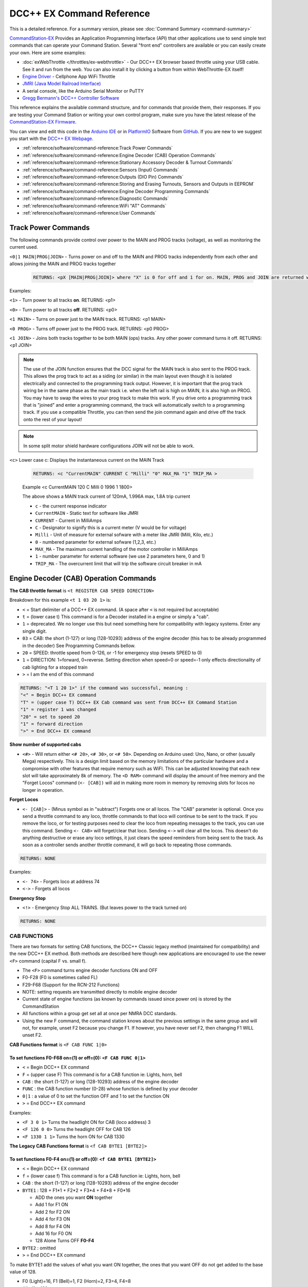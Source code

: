 ****************************
DCC++ EX Command Reference
****************************

This is a detailed reference. For a summary version, please see :doc:`Command Summary <command-summary>`

`CommandStation-EX <https://github.com/DCC-EX/CommandStation-EX>`_ Provides an Application Programming Interface (API) that other applications use to send simple text commands that can operate your Command Station. Several "front end" controllers are available or you can easily create your own. Here are some examples:

* :doc:`exWebThrottle </throttles/ex-webthrottle>` - Our DCC++ EX browser based throttle using your USB cable. See it and run from the web. You can also install it by clicking a button from within WebThrottle-EX itself!

* `Engine Driver <https://enginedriver.mstevetodd.com/>`_ - Cellphone App WiFi Throttle  

* `JMRI (Java Model Railroad Interface) <http://www.jmri.org/>`_

* A serial console, like the Arduino Serial Monitor or PuTTY

* `Gregg Bermann's DCC++ Controller Software <https://github.com/DccPlusPlus/Controller>`_

This reference explains the available command structure, and for commands that provide them, their responses. If you are testing your Command Station or writing your own control program, make sure you have the latest release of the `CommandStation-EX Firmware <https://github.com/DCC-EX/CommandStation-EX>`_.

You can view and edit this code in the `Arduino IDE <https://www.arduino.cc/en/Main/Software>`_ or in `PlatformIO <https://github.com/DCC-EX/CommandStation-EX/blob/master/CONTRIBUTING.md>`_ Software from `GitHub <https://github.com/DCC-EX>`_. If you are new to we suggest you start with the `DCC++ EX Webpage <https://dcc-ex.com>`_.  


* :ref:`reference/software/command-reference:Track Power Commands`
* :ref:`reference/software/command-reference:Engine Decoder (CAB) Operation Commands`
* :ref:`reference/software/command-reference:Stationary Accessory Decoder & Turnout Commands`
* :ref:`reference/software/command-reference:Sensors (Input) Commands`
* :ref:`reference/software/command-reference:Outputs (DIO Pin) Commands`
* :ref:`reference/software/command-reference:Storing and Erasing Turnouts, Sensors and Outputs in EEPROM`
* :ref:`reference/software/command-reference:Engine Decoder Programming Commands`
* :ref:`reference/software/command-reference:Diagnostic Commands`
* :ref:`reference/software/command-reference:WiFi "AT" Commands`
* :ref:`reference/software/command-reference:User Commands`

Track Power Commands
=============================

The following commands provide control over power to the MAIN and PROG tracks (voltage), as well as monitoring the current used.

``<0|1 MAIN|PROG|JOIN>`` - Turns power on and off to the MAIN and PROG tracks independently from each other and allows joining the MAIN and PROG tracks together

  .. code-block:: none

      RETURNS: <pX [MAIN|PROG|JOIN]> where "X" is 0 for off and 1 for on. MAIN, PROG and JOIN are returned when you invoke commands on just one track.

Examples:

``<1>`` - Turn power to all tracks **on**. RETURNS: <p1>

``<0>`` - Turn power to all tracks **off**. RETURNS: <p0>

``<1 MAIN>`` - Turns on power just to the MAIN track. RETURNS: <p1 MAIN>

``<0 PROG>`` - Turns off power just to the PROG track. RETURNS: <p0 PROG>

``<1 JOIN>`` - Joins both tracks together to be both MAIN (ops) tracks. Any other power command turns it off. RETURNS: <p1 JOIN>


.. note:: The use of the JOIN function ensures that the DCC signal for the MAIN track is also sent to the PROG track. This allows the prog track to act as a siding (or similar) in the main layout even though it is isolated electrically and connected to the programming track output. However, it is important that the prog track wiring be in the same phase as the main track i.e. when the left rail is high on MAIN, it is also high on PROG. You may have to swap the wires to your prog track to make this work. If you drive onto a programming track that is "joined" and enter a programming command, the track will automatically switch to a programming track. If you use a compatible Throttle, you can then send the join command again and drive off the track onto the rest of your layout!

.. note:: In some split motor shield hardware configurations JOIN will not be able to work.

``<c>`` Lower case c: Displays the instantaneous current on the MAIN Track

  .. code-block:: none

      RETURNS: <c "CurrentMAIN" CURRENT C "Milli" "0" MAX_MA "1" TRIP_MA >
      

  Example <c CurrentMAIN 120 C Milli 0 1996 1 1800>

  The above shows a MAIN track current of 120mA, 1.996A max, 1.8A trip current

  * ``c`` - the current response indicator
  * ``CurrentMAIN`` - Static text for software like JMRI
  *  ``CURRENT`` - Current in MilliAmps
  *  ``C`` - Designator to signify this is a current meter (V would be for voltage)
  *  ``Milli`` - Unit of measure for external sofware with a meter like JMRI (Milli, Kilo, etc.)
  *  ``0`` - numbered parameter for external sofware (1,2,3, etc.)
  *  ``MAX_MA`` - The maximum current handling of the motor controller in MilliAmps
  *  ``1`` - number parameter for external software (we use 2 parameters here, 0 and 1)
  *  ``TRIP_MA`` - The overcurrent limit that will trip the software circuit breaker in mA
    

Engine Decoder (CAB) Operation Commands
========================================


**The CAB throttle format**  is ``<t REGISTER CAB SPEED DIRECTION>``  

Breakdown for this example ``<t 1 03 20 1>`` is:

* ``<`` = Start delimiter of a DCC++ EX command. (A space after ``<`` is not required but acceptable)
* ``t`` = (lower case t) This command is for a Decoder installed in a engine or simply a "cab".
* ``1`` = deprecated. We no longer use this but need something here for compatibility with legacy systems. Enter any single digit.
* ``03`` = CAB: the short (1-127) or long (128-10293) address of the engine decoder  (this has to be already programmed in the decoder) See Programming Commands bellow.
* ``20`` = SPEED: throttle speed from 0-126, or -1 for emergency stop (resets SPEED to 0)
* ``1`` = DIRECTION: 1=forward, 0=reverse. Setting direction when speed=0 or speed=-1 only effects directionality of cab lighting for a stopped train
* ``>`` = I am the end of this command

.. code-block:: none

   RETURNS: "<T 1 20 1>" if the command was successful, meaning :
   "<" = Begin DCC++ EX command
   "T" = (upper case T) DCC++ EX Cab command was sent from DCC++ EX Command Station
   "1" = register 1 was changed
   "20" = set to speed 20
   "1" = forward direction
   ">" = End DCC++ EX command

**Show number of supported cabs**

* ``<#>`` - Will return either ``<# 20>``, ``<# 30>``, or ``<# 50>``. Depending on Arduino used: Uno, Nano, or other (usually Mega) respectively. This is a design limit based on the memory limitations of the particular hardware and a compromise with other features that require memory such as WiFI. This can be adjusted knowing that each new slot will take approximately 8k of memory. The ``<D RAM>`` command will display the amount of free memory and the "Forget Locos" command (``<- [CAB])`` will aid in making more room in memory by removing slots for locos no longer in operation.

**Forget Locos**

* ``<- [CAB]>`` - (Minus symbol as in "subtract") Forgets one or all locos. The "CAB" parameter is optional. Once you send a throttle command to any loco, throttle commands to that loco will continue to be sent to the track. If you remove the loco, or for testing purposes need to clear the loco from repeating messages to the track, you can use this command. Sending ``<- CAB>`` will forget/clear that loco. Sending ``<->`` will clear all the locos. This doesn't do anything destructive or erase any loco settings, it just clears the speed reminders from being sent to the track. As soon as a controller sends another throttle command, it will go back to repeating those commands.

.. code-block:: none

   RETURNS: NONE

Examples:

* ``<- 74>`` - Forgets loco at address 74
* ``<->`` - Forgets all locos

**Emergency Stop**

* ``<!>`` - Emergency Stop ALL TRAINS.  (But leaves power to the track turned on)

.. code-block:: none

       RETURNS: NONE

CAB FUNCTIONS
--------------

There are two formats for setting CAB functions, the DCC++ Classic legacy method (maintained for compatibility) and the new DCC++ EX method. Both methods are described here though new applications are encouraged to use the newer ``<F>`` command (capital F vs. small f).


* The ``<F>`` command turns engine decoder functions ON and OFF
* F0-F28 (F0 is sometimes called FL)
* F29-F68 (Support for the RCN-212 Functions)
* NOTE: setting requests are transmitted directly to mobile engine decoder   
* Current state of engine functions (as known by commands issued since power on) is stored by the CommandStation  
* All functions within a group get set all at once per NMRA DCC standards.
* Using the new F command, the command station knows about the previous
  settings in the same group and will not, for example, unset F2 because you change F1. If however, you have never set F2, then changing F1 WILL unset F2.     

**CAB Functions format** is ``<F CAB FUNC 1|0>``

To set functions **F0-F68** on=(1) or off=(0): ``<F CAB FUNC 0|1>``
^^^^^^^^^^^^^^^^^^^^^^^^^^^^^^^^^^^^^^^^^^^^^^^^^^^^^^^^^^^^^^^^^^^^


* ``<`` = Begin DCC++ EX command
* ``F`` = (upper case F) This command is for a CAB function ie: Lights, horn, bell  
* ``CAB``  : the short (1-127) or long (128-10293) address of the engine decoder
* ``FUNC`` : the CAB function number (0-28) whose function is defined by your decoder
* ``0|1`` : a value of 0 to set the function OFF and 1 to set the function ON
* ``>`` = End DCC++ EX command

Examples:

*  ``<F 3 0 1>`` Turns the headlight ON for CAB (loco address) 3
*  ``<F 126 0 0>`` Turns the headlight OFF for CAB 126
*  ``<F 1330 1 1>`` Turns the horn ON for CAB 1330

**The Legacy CAB Functions format** is ``<f CAB BYTE1 [BYTE2]>``

To set functions **F0-F4** on=(1) or off=(0): ``<f CAB BYTE1 [BYTE2]>``
^^^^^^^^^^^^^^^^^^^^^^^^^^^^^^^^^^^^^^^^^^^^^^^^^^^^^^^^^^^^^^^^^^^^^^^^


* ``<`` = Begin DCC++ EX command
* ``f`` = (lower case f) This command is for a CAB function ie: Lights, horn, bell  
* ``CAB`` :  the short (1-127) or long (128-10293) address of the engine decoder
* ``BYTE1`` :  128 + F1*1 + F2*2 + F3*4 + F4*8 + F0*16

  * ADD the ones you want **ON** together
  * Add 1 for F1 ON
  * Add 2 for F2 ON
  * Add 4 for F3 ON
  * Add 8 for F4 ON
  * Add 16 for F0 ON
  * 128 Alone Turns OFF **F0-F4**

* ``BYTE2`` :  omitted
* ``>`` = End DCC++ EX command

To make BYTE1 add the values of what you want ON together, the ones that you want OFF do not get added to the base value of 128.

* F0 (Light)=16, F1 (Bell)=1, F2 (Horn)=2, F3=4, F4=8
* All off = 128
* Light on 128 + 16 = 144
* Light and bell on 128 + 16 + 1 = 145
* Light and horn on 128 + 16 + 2 = 146
* Just horn 128 + 2 = 130
* If light is on (144), Then you turn on bell with light (145), Bell back off but light on (144)  


Breakdown for this example ``<f 3265 144>``

* ``<`` = Begin DCC++ EX command
* ``f`` = (lower case f) This command is for a CAB,s function ie: Lights, horn, bell
* ``3265`` = CAB: the short (1-127) or long (128-10293) address of the engine decoder
* ``144`` = Turn on headlight
* ``>`` = End DCC++ EX command  

To set functions **F5-F8** on=(1) or off=(0): **<f CAB BYTE1 [BYTE2]>**
^^^^^^^^^^^^^^^^^^^^^^^^^^^^^^^^^^^^^^^^^^^^^^^^^^^^^^^^^^^^^^^^^^^^^^^^^


* ``<`` = Begin DCC++ EX command
* ``f`` = (lower case f) This command is for a CAB,s function.
* ``BYTE1`` :  176 + F5*1 + F6*2 + F7*4 + F8*8

  * ADD 176 + the ones you want **ON** together
  * Add 1 for F5 ON
  * Add 2 for F6 ON
  * Add 4 for F7 ON
  * Add 8 for F8 ON
  * 176 Alone Turns OFF **F5-F8**

* ``BYTE2`` :  omitted
* ``>`` = End DCC++ EX command  

To set functions **F9-F12** on=(1) or off=(0): **<f CAB BYTE1 [BYTE2]>**
^^^^^^^^^^^^^^^^^^^^^^^^^^^^^^^^^^^^^^^^^^^^^^^^^^^^^^^^^^^^^^^^^^^^^^^^^^


* ``<`` = Begin DCC++ EX command
* ``f`` = (lower case f) This command is for a CAB,s function.
* ``BYTE1:``  160 + F9*1 +F10*2 + F11*4 + F12*8

  * ADD 160 + the ones you want **ON** together
  * Add 1 for F9 ON
  * Add 2 for F10 ON
  * Add 4 for F11 ON
  * Add 8 for F12 ON
  * 160 Alone Turns OFF **F9-F12**

* ``BYTE2:``  omitted
* ``>`` = End DCC++ EX command  

To set functions **F13-F20** on=(1) or off=(0): **<f CAB BYTE1 [BYTE2]>**
^^^^^^^^^^^^^^^^^^^^^^^^^^^^^^^^^^^^^^^^^^^^^^^^^^^^^^^^^^^^^^^^^^^^^^^^^^^^


* ``<`` = Begin DCC++ EX command
* ``f`` = (lower case f) This command is for a CAB,s function.
* ``BYTE1:`` 222 
* ``BYTE2:`` F13*1 + F14*2 + F15*4 + F16*8 + F17*16 + F18*32 + F19*64 + F20*128

  * ADD the ones you want **ON** together
  * Add 1 for F13 ON
  * Add 2 for F14 ON
  * Add 4 for F15 ON
  * Add 8 for F16 ON
  * Add 16 for F17 ON
  * Add 32 for F18 ON
  * Add 64 for F19 ON
  * Add 128 for F20 ON
  * 0 Alone Turns OFF **F13-F20**

* ``>`` = End DCC++ EX command  

To set functions **F21-F28** on=(1) or off=(0): **<f CAB BYTE1 [BYTE2]>**
^^^^^^^^^^^^^^^^^^^^^^^^^^^^^^^^^^^^^^^^^^^^^^^^^^^^^^^^^^^^^^^^^^^^^^^^^^^


* ``<`` = Begin DCC++ EX command
* ``f`` = (lower case f) This command is for a CAB function.
* ``BYTE1:`` 223
* ``BYTE2:`` F21*1 + F22*2 + F23*4 + F24*8 + F25*16 + F26*32 + F27*64 + F28*128

  * ADD the ones you want **ON** together
  * Add 1 for F21 ON
  * Add 2 for F22 ON
  * Add 4 for F23 ON
  * Add 8 for F24 ON
  * Add 16 for F25 ON
  * Add 32 for F26 ON
  * Add 64 for F27 ON
  * Add 128 for F28 ON
  * 0 Alone Turns OFF **F21-F28**

* ``>`` = End DCC++ EX command  

RETURNS: NONE
^^^^^^^^^^^^^^^


* CAB Functions do not have a Return
* CAB Functions do not get stored in the DCC++ EX CommandStation
* Each group does not effect the other groups. To turn on F0 and F22 you would need to send two separate commands to the DCC++ EX CommandStation. One for F0 on and another for F22 on. 

Stationary Accessory Decoder & Turnout Commands
-------------------------------------------------

DCC++ EX COMMAND STATION can keep track of the direction of any turnout that is controlled by a DCC stationary accessory decoder once its Defined (Set Up).  

All decoders that are not in an engine are accessory decoders including turnouts.

Any DCC Accessory Decoder based turnouts, as well as any other DCC accessories connected in this fashion, can always be operated using the DCC COMMAND STATION Accessory command:

Accessory Decoder Commands
^^^^^^^^^^^^^^^^^^^^^^^^^^^^

There are two interchangeable commands for controlling Accessory Decoders, the Address/Subaddress method (aka "Dual-Coil" method) and linear addressing method. 
You can either specify an address and its subaddress (Addresses 0-511 with Subaddresses from 0-3) or the straight linear address (Addresses from 1-2044).

In the mapping used by DCC++EX, linear addresses range from linear address 1, which is address 1 subaddress 0, up to linear address 2040 which is address 510 subaddress 3.
Decoder address 511 (linear addresses 2041-2044) is reserved for use as a broadcast address and should not be used for decoders.
Decoder address 0 does not have a corresponding linear address.  This seems strange, but it is the mapping used by many, but not all, commercial manufacturers.
If your decoder does not respond on the expected linear address, try adding and subtracting 4 to see if it works.  Or use the address/subaddress versions of the commands.

Here is a spreadsheet in .XLSX format to help you: :ref:`Decoder Address Decoder Table <reference/downloads/documents:Stationary Decoder Address Table (xlsx Spreadsheet)>`

NOTE: Both the following commands do the same thing. Pick the one that works for your needs.

Controlling an Accessory with ``<a LINEAR_ADDRESS ACTIVATE>``
""""""""""""""""""""""""""""""""""""""""""""""""""""""""""""""

* ``<`` = Begin DCC++ EX command
* ``a`` (lower case a) this command is for a Accessory Decoder
* ``LINEAR_ADDRESS:``  the linear address of the decoder controlling this turnout (1-2044)
* ``ACTIVATE:`` (0 or OFF) (for Deactivate, Straight, Closed) or (1 or ON) (for Activate, Turn, Thrown)
* ``>`` = End DCC++ EX command

Controlling an Accessory Decoder with ``<a ADDRESS SUBADDRESS ACTIVATE>``
""""""""""""""""""""""""""""""""""""""""""""""""""""""""""""""""""""""""""""""""""""

* ``<`` = Begin DCC++ EX command
* ``a`` (lower case a) this command is for a Accessory Decoder
* ``ADDRESS:``  the primary address of the decoder controlling this turnout (0-511)
* ``SUBADDRESS:`` the subaddress of the decoder controlling this turnout (0-3)
* ``ACTIVATE:`` (0) (Deactivate, Straight, Closed) or (1) (Activate, Turn, Thrown)
* ``>`` = End DCC++ EX command


.. Note:: This general command simply sends the appropriate DCC instruction packet to the main tracks to operate connected accessories. It does not store or retain any information regarding the current status of that accessory.

Defining (Setting up) a Turnout
^^^^^^^^^^^^^^^^^^^^^^^^^^^^^^^^^

The Turnout commands provide a more flexible and more functional way of operating turnouts.  It requires that the turnout be pre-defined through the ``<T ...>`` commands, described below.

Turnouts may be in either of two states:  Closed or Thrown.  The turnout commands below use the values ``1`` for ``Throw`` or ``Thrown`` and ``0`` for ``Close`` or ``Closed``.

* Command to define a DCC Accessory Turnout: ``<T ID ADDRESS SUBADDRESS>`` :

  * Creates a new turnout ``ID``, with specified ``ADDRESS`` and ``SUBADDRESS`` if turnout ``ID`` already exists, it is updated (overwritten) with the new specified ``ADDRESS`` and ``SUBADDRESS``
  * Example:  ``<T 23 5 0>``
  * Returns: ``<O>`` if successful and ``<X>`` if unsuccessful (e.g. out of memory)
  * From Version 3.2.0, this command is deprecated and has been replaced by ``<T ID DCC ADDRESS SUBADDRESS>``.

* Command to define a DCC Accessory Decoder turnout: ``<T ID DCC ADDRESS SUBADDRESS>`` :

  * Create a new turnout ``ID`` which operates the DCC Accessory Decoder configured for the ``ADDRESS`` and ``SUBADDRESS``. 
    ``ADDRESS`` ranges from 0 to 511 and ``SUBADDRESS`` ranges from 0 to 3. 
  * Example: ``<T 23 DCC 5 0>``
  * Returns: ``<O>`` if successful and ``<X>`` if unsuccessful (e.g. out of memory)
  * This command is available from Version 3.2.0
  
* Command to define a DCC Accessory Decoder turnout: ``<T ID DCC LINEARADDRESS>`` :

  * Create a new turnout ``ID`` which operates the DCC Accessory Decoder configured for the ``LINEARADDRESS``. 
    ``LINEARADDRESS`` ranges from 1 (address 1/subaddress 0) to 2044 (address 511/subaddress 3).
  * Example: ``<T 23 DCC 44>`` (corresponds to address 11 subaddress 3).
  * Returns: ``<O>`` if successful and ``<X>`` if unsuccessful (e.g. out of memory)
  * This command is available from Version 3.2.0
  
* Command to define a Servo-based turnout: ``<T ID SERVO PIN THROWNPOSITION CLOSEDPOSITION PROFILE>`` :

  * Create a new turnout ``ID`` using the servo output pin ``PIN``.  The positions for thrown and closed states are ``THROWNPOSITION`` and ``CLOSEDPOSITION`` 
    respectively.  For an SG90 servo, positions in the range of 102-490 will give up to 180 degrees motion, but the range of 205-410 (corresponding to
    1.0-2.0 millisecond pulses) is recommended for the SG90.  
    The transition between states is defined by ``PROFILE``, as 0 (immediate), 1 (fast=0.5 sec), 2 (medium=1 sec), 3 (slow=2 sec) or 4 (bounce, for semaphore signals).
  * Example: ``<T 24 SERVO 100 410 205 2>``  defines a servo turnout on the first PCA9685 pin, moving at medium speed between positions 205 and 410.
  * Returns: ``<O>`` if successful and ``<X>`` if unsuccessful (e.g. out of memory)
  * This command is available from Version 3.2.0.

* Command to define a VPIN-based turnout: ``<T ID VPIN PIN>`` :

  * Create a new turnout ``ID`` which operates the output defined by ``PIN``.  If ``PIN`` is in the range of Arduino digital output pins, then 
    throwing the turnout will cause the specified pin to be set to HIGH, and closing the turnout will set the pin to LOW.  If ``PIN`` is associated 
    with an external device, then the device will be operated accordingly.
  * Example: ``<T 25 VPIN 30>`` defines a turnout that operates Arduino digital output pin D30.  
  * Example: ``<T 26 VPIN 164>`` defines a turnout that operates the first pin on the first MCP23017 GPIO Extender (if present).
  * Returns: ``<O>`` if successful and ``<X>`` if unsuccessful (e.g. out of memory)
  * This command is available from Version 3.2.0.
  
* Command to Delete a turnout ``<T ID>`` :

  * Deletes the definition of a turnout with this ``ID``.
  * Example: ``<T 25>`` deletes the previously defined turnout number 25.
  * Returns: ``<O>`` if successful and ``<X>`` if unsuccessful (e.g. ID does not exist)

* Command to List all defined turnouts: ``<T>`` :

  * Lists all defined turnouts.
  * Before Version 3.2.0: Returns: ``<H ID ADDRESS SUBADDRESS THROWN>`` for each defined DCC Accessory Turnout or ``<X>`` if no turnouts have beed defined or saved.  
  * After Version 3.2.0: Returns the parameters that would be used to create the turnout, with the ``THROWN`` state (1=thrown, 0=closed) appended.

      .. code-block:: none

      RETURNS: One of the following for each defined turnout or <X> if no turnouts defined.
      <H ID DCC ADDRESS SUBADDRESS THROWN>     -- DCC Accessory Turnouts
      <H ID SERVO PIN THROWNPOSITION CLOSEDPOSITION PROFILE THROWN>  -- Servo Turnouts
      <H ID VPIN PIN THROWN>  -- VPIN Turnouts
      <H ID LCN THROWN>  -- LCN Turnouts
     
      The rest of the parameters are as defined for the turnout definition commands.

* ``ID`` : The numeric ID (0-32767) of the turnout to control.  

  * (NOTE: You pick the ID. IDs are shared between Turnouts, Sensors and Outputs)

* ``ADDRESS`` :  the primary address of a DCC accessory decoder controlling a turnout (0-511)
* ``SUBADDRESS`` : the subaddress of a DCC accessory decoder controlling a turnout (0-3)
* ``PIN`` : the pin number of the output to be controlled by the turnout object.  For Arduino output pins, this is the same as the digital pin number.  For 
  servo outputs and I/O extenders, it is the pin number defined for the HAL device (if present), for example 100-115 for servos attached to the first PCA9685 Servo Controller module,
  116-131 for the second PCA9685 module, 164-179 for pins on the first MCP23017 GPIO Extender module, and 180-195 for thesecond MCP23017 module.
* ``THROWN`` - "0" is closed.  "1" is thrown.
* ``THROWNPOSITION`` : the PWM value corresponding to the servo position for THROWN state, normally in the range 102 to 490.
* ``CLOSEDPOSITION`` : the PWM value corresponding to the servo position for CLOSED state, normally in the range 102 to 490.
* ``PROFILE`` : the profile for the transition between states.  0=Immediate, 1=Fast (0.5 sec), 2=Medium (1 sec), 3=Slow (2 sec), 3=Bounce (for semaphore signals).

Once all turnouts have been properly defined, Use the ``<E>`` command to store their definitions to EEPROM.
If you later make edits/additions/deletions to the turnout definitions, you must invoke the ``<E>`` command if you want those new definitions updated in the EEPROM.
You can also **ERASE everything; (turnouts, sensors, and outputs)** stored in the EEPROM by invoking the ``<e>`` (lower case e) command. **WARNING: (There is no Un-Delete)**  

   Example: You have a turnout on your main line going to warehouse industry. The turnout is controlled by an accessory decoder with a address of 123 and is wired to output 3. 
   You want it to have the ID of 10.
   You would send the following command to the DCC++ EX CommandStation:
   ``<T 10 DCC 123 3>``  

   * This Command means:  
   * ``<`` : Begin DCC++ EX command  
   * ``T`` : (Upper case T) Define a Turnout  
   * ``DCC`` : The turnout is DCC Accessory Decoder based
   * ``10`` : ID number I am setting to use this turnout  
   * ``123`` : The accessory decoders address  
   * ``3`` : The turnout is wired to output 3  
   * ``>`` : End DCC++ EX command
   * RETURNS: ``<O>``  Meaning Command Successful

 |    Next you would send the following command to the DCC++ EX CommandStation:
     ``<E>``

   * This Command means:  
   * ``<`` : Begin DCC++ EX command  
   * ``E`` : (Upper case E) Store (save) this definition to EEPROM  
   * ``>`` : End DCC++ EX command
   * RETURNS: ``<O>``  Meaning Command Successful  

If turnout definitions are stored in EEPROM, the turnout thrown/closed state is also written to EEPROM whenever the turnout is switched.  
Consequently, when the DCC++ EX CommandStation is restarted the turnout outputs may be set to their last known state (applicable for Servo and VPIN turnouts).
This is intended so that the servos don't perform a sweep on power-on whem their physical position does not match initial position in the CommandStation.


Controlling a Defined Turnout
^^^^^^^^^^^^^^^^^^^^^^^^^^^^^^^


* Sets turnout ID to either the "closed" (turned) or "thrown" (closed) position  
* The Turnout format is ``<T id throw>``  
* ``id`` : The numeric ID (0-32767) That you gave the turnout to control when you defined it. 
* ``throw`` : 0 or C (closed), or 1 or T (thrown)  
* 
  RETURNS: ``<H id throw>`` or ``<X>`` if turnout ID does not exist  

  ..

     Example Continued from above:
     To throw turnout 10 so an engine can go to the warehouse siding you would send the following command.
     ``<T 10 1>``  


     * This Command means:  
     * ``<`` : Begin DCC++ EX command  
     * ``T`` : (Upper case T) Throw a turnout.  
     * ``10`` : ID number of the defined turnout I want to control.  
     * ``1`` : Set turnout to Thrown (turned, on) position.  
     * 
       ``>`` : End DCC++ EX command
       DCC++ EX should return ``<H 10 1>``  Meaning Command was Successful

       NOTE: The ``<T>`` command by itself with no parameters will list all turnout definitions and their directions


Sensors (Input) Commands
=========================

DCC++ EX CommandStation supports Sensor inputs that can be connected to any Arduino Pin not in use by this program, as well as pins on external I/O extenders
and other devices. 
Physical sensors can be of any type (infrared, magnetic, mechanical...).  They may be configured to pull-up or not.  
When configured for pull-up, the input is connected (within the CS) to 
+5V via a resistor.  This sort of input is suited to sensors that have two wires (a switch or relay contacts, or a device with an 'open collector' or 'open drain' output.
Some sensors may be sensitive to the pull-up resistor and not operate as expected - in this case you can turn off the pull-up.

The sensor is considered INACTIVE when at +5V potential, and ACTIVE when the pin is pulled down to 0V.

To ensure proper voltage levels, some part of the Sensor circuitry MUST be tied back to the same ground as used by the Arduino.  

The Sensor code utilizes debouncing logic to eliminate contact 'bounce' generated by mechanical switches on transitions. This avoids the need to create smoothing circuitry for each sensor. 
You may need to change the parameters in Sensor.cpp through trial and error for your specific sensors,
but the default parameters protect against contact bounces for up to 20 milliseconds, which should be adequate for almost all mechanical switches and all electronic sensors.

To have this sketch monitor one or more Arduino pins for sensor triggers, first define/edit/delete sensor definitions using the following variation of the ``<S>`` command:  


* ``<S ID PIN PULLUP>`` : Creates a new sensor ID, with specified PIN and PULLUP if sensor ID already exists, it is updated with specified PIN and PULLUP (You choose the number).  

  * Returns: ``<O>`` if successful and ``<X>`` if unsuccessful (e.g. out of memory)

* ``<S ID>`` : Deletes definition of sensor ID  

  * Returns: ``<O>`` if successful and ``<X>`` if unsuccessful (e.g. ID does not exist)  

* ``<S>`` : Lists all defined sensors  

  * RETURNS: ``<Q ID PIN PULLUP>`` for each defined sensor or ``<X>`` if no sensors defined

``ID`` : The numeric ID (0-32767) of the sensor
(You pick the ID & they are shared between Turnouts, Sensors and Outputs)

``PIN`` : the pin number of the output to be controlled by the turnout object.  For Arduino output pins, this is the same as the digital pin number.  For 
servo outputs and I/O extenders, it is the pin number defined for the HAL device (if present), for example 100-115 for servos attached to the first PCA9685 Servo Controller module,
116-131 for the second PCA9685 module, 164-179 for pins on the first MCP23017 GPIO Extender module, and 180-195 for thesecond MCP23017 module.

``PULLUP`` : 1 = Use internal pull-up resistor for PIN (ACTIVE=LOW), 0 = don't use internal pull-up resistor for PIN (ACTIVE=HIGH).

Once all sensors have been properly defined, use the ``<E>`` (upper case E) command to store their definitions to EEPROM.
If you later make edits/additions/deletions to the sensor definitions, you must invoke the ``<E>`` (upper case E) command if you want those new definitions updated in the EEPROM.
You can also clear **everything (turnouts, sensors, and outputs)** stored in the EEPROM by invoking the ``<e>`` (lower case e) command.
**(There is NO UN-Delete)**  

All sensors defined as per above are repeatedly and sequentially checked within the main loop of this sketch. If a Sensor Pin is 
found to have transitioned from one state to another, one of the following serial messages are generated:  


* ``<Q ID>`` - for transition of Sensor ID from INACTIVE state to ACTIVE state (i.e. the sensor is triggered)  
* ``<q ID>`` - for transition of Sensor ID from ACTIVE state to INACTIVE state (i.e. the sensor is no longer triggered)  

Depending on whether the physical sensor is acting as an "event-trigger" or a "detection-sensor," you may decide to ignore the ``<q ID>`` return and only react to ``<Q ID>`` triggers.

* ``<Q>`` - List the status of all defined sensors
*   
      RETURNS: <Q ID> (active) or <q ID> (not active)

Example: The shos Sensor 1 and 1 are tripped or active while 3 and 4 are not.

         <Q 1><Q 2><q 3><q 4>
  

Outputs (DIO Pin) Commands
===========================

DCC++ EX CommandStation supports optional OUTPUT control of any unused Arduino Pins for custom purposes. Pins can be activated or de-activated. 
The default is to set ACTIVE pins HIGH and INACTIVE pins LOW. However, this default behavior can be inverted for any pin in which case ACTIVE=LOW and INACTIVE=HIGH.  

Definitions and state (ACTIVE/INACTIVE) for pins are retained in EEPROM and restored on power-up.
The default is to set each defined pin to active or inactive according to its restored state. 
However, the default behavior can be modified so that any pin can be forced to be either active or inactive upon power-up regardless of its previous state before power-down.  

To have DCC++ EX CommandStation utilize one or more Arduino pins as custom outputs, first define/edit/delete output definitions using the following variation of the ``<Z>`` command:  


* ``<Z ID PIN IFLAG>`` : Creates a new output ID, with specified PIN and IFLAG values.  

  * if output ID already exists, it is updated with specificed PIN and IFLAG.  
  * Note: output state will be immediately set to ACTIVE/INACTIVE and pin will be set to HIGH/LOW according to IFLAG value specifcied (see below).  
  * RETURNS: ``<O>`` if successful and ``<X>`` if unsuccessful (e.g. out of memory).  

* ``<Z ID>`` : Deletes definition of output ID  

  * RETURNS: ``<O>`` if successful and ``<X>`` if unsuccessful (e.g. ID does not exist)  

* ``<Z>`` : Lists all defined output pins

  * RETURNS: ``<Y ID PIN IFLAG STATE>`` for each defined output pin or ``<X>`` if no output pins defined.

``ID`` : The numeric ID (0-32767) of the output
(You pick the ID & they are shared between Turnouts, Sensors and Outputs)

``PIN`` : the pin number of the output to be controlled by the output object.  For Arduino output pins, this is the same as the digital pin number.  For 
servo outputs and I/O extenders, it is the pin number defined for the HAL device (if present), for example 100-115 for servos attached to the first PCA9685 Servo Controller module,
116-131 for the second PCA9685 module, 164-179 for pins on the first MCP23017 GPIO Extender module, and 180-195 for the second MCP23017 module.

``STATE`` : The state of the output (0=INACTIVE / 1=ACTIVE)

``IFLAG`` : Defines the operational behavior of the output based on bits 0, 1, and 2 as follows:  

.. code-block::

   IFLAG, bit 0: 0 = forward operation (ACTIVE=HIGH / INACTIVE=LOW)
                 1 = inverted operation (ACTIVE=LOW / INACTIVE=HIGH)

   IFLAG, bit 1: 0 = state of pin restored on power-up to either ACTIVE or INACTIVE 
                     depending on state before power-down. 
                 1 = state of pin set on power-up, or when first created,
                     to either ACTIVE of INACTIVE depending on IFLAG, bit 2

   IFLAG, bit 2: 0 = state of pin set to INACTIVE upon power-up or when first created
                 1 = state of pin set to ACTIVE upon power-up or when first created 

Once all outputs have been properly defined, use the ``<E>`` Upper Case "E" command to store their definitions to EEPROM.
If you later make edits/additions/deletions to the output definitions, you must invoke the ``<E>`` command if you want those new definitions updated in the EEPROM.
You can also **ERASE everything (turnouts, sensors, and outputs)** stored in the EEPROM by invoking the ``<e>`` (lower case e) command.
**(There is no Un-Delete)**  

To change the state of outputs that have been defined use:  


* ``<Z ID STATE>`` : Sets output ID to either ACTIVE or INACTIVE state  
* RETURNS: ``<Y ID STATE>`` , or ``<X>`` if output ID does not exist  

  * ``ID`` : The numeric ID (0-32767) of the defined output to control  
  * ``STATE`` : The state of the output (0=INACTIVE / 1=ACTIVE)  

When controlled as such, the Arduino updates and stores the direction of each output in EEPROM so that it is retained even without power. 
A list of the current states of each output in the form ``<Y ID STATE>`` is generated by DCC++ EX CommandStation whenever the ``<s>`` 
status command is invoked. This provides an efficient way of initializing the state of any outputs being monitored or controlled by a separate interface or GUI program. 

Storing and Erasing Turnouts, Sensors and Outputs in EEPROM
=============================================================

 ``<E>`` Upper case E : Command to **Store** definitions to EEPROM

  .. code-block:: none

      RETURNS: <e nTurnouts nSensors>

 ``<e>`` Lower Case e: Command to **Erase ALL (turnouts, sensors, and outputs)** definitions from EEPROM 

  .. code-block:: none

      RETURNS: <0> EEPROM Empty


  *NOTE:There is NO Un-Delete*

Engine Decoder Programming Commands
======================================

PROGRAMMING-MAIN TRACK
-----------------------

WRITE CV BYTE TO ENGINE DECODER ON MAIN TRACK
^^^^^^^^^^^^^^^^^^^^^^^^^^^^^^^^^^^^^^^^^^^^^^^

Writes, without any verification, a Configuration Variable BYTE to the decoder of an engine on the main operations track. 


* Write CV BYTE Format is: ``<w CAB CV VALUE>``  
* ``CAB`` : The short (1-127) or long (128-10293) address of the engine decoder  
* ``CV`` : The number of the Configuration Variable memory location in the decoder to write to (1-1024)  
* ``VALUE`` : The value to be written to the Configuration Variable memory location (0-255)  
* RETURNS: NONE

WRITE CV BIT TO ENGINE DECODER ON MAIN TRACK
^^^^^^^^^^^^^^^^^^^^^^^^^^^^^^^^^^^^^^^^^^^^^

Writes, without any verification, a single bit within a Configuration Variable BIT to the decoder of an engine on the main operations track. 


* Write CV BIT Format is: ``<b CAB CV BIT VALUE>``
* ``CAB`` :  the short (1-127) or long (128-10293) address of the engine decoder  
* ``CV`` : the number of the Configuration Variable memory location in the decoder to write to (1-1024)  
* ``BIT`` : the bit number of the Configurarion Variable register to write (0-7)  
* ``VALUE`` : the value of the bit to be written (0-1)  

  * RETURNS: NONE

PROGRAMMING-PROGRAMMING TRACK
-------------------------------

.. NOTE:: By design, for safety reasons, the NMRA specification prevents locos from responding to throttle or function commands while on the service track. A loco WILL NOT MOVE on the service track! Don't let the little "jumps" you may see when you are programming a CV confuse you. The loco pulses the motor to give a jump in current that we read as an "ACK" (acnowledgment), that causes some locos to stutter ahead slightly every time you read or write a CV.

READ LOCO ADDRESS ON PROGRAMMING TRACK
^^^^^^^^^^^^^^^^^^^^^^^^^^^^^^^^^^^^^^^

  ``<R>`` Upper Case R : Read Loco address (programming track only)

  .. code-block:: none

      RETURNS: <r ADDRESS> where it finds the address of our loco or <r -1> for a read failure.

Example: <r 3450> shows that Loco with ID 3450 is on the programming track.


WRITE LOCO ADDRESS TO ENGINE DECODER ON PROGRAMMING TRACK
^^^^^^^^^^^^^^^^^^^^^^^^^^^^^^^^^^^^^^^^^^^^^^^^^^^^^^^^^^

Writes, and then verifies, the address to decoder of an engine on the programming track. This involves clearing any consist and automatically setting a long or short address. This is an easy way to put a loco in a known state to test for issues like not responding to throttle commands when it is on the main track.

Write loco address Format is: ``<W ADDRESS>``
ADDRESS: The loco address to be written (1-10239).


WRITE CV BYTE TO ENGINE DECODER ON PROGRAMMING TRACK
^^^^^^^^^^^^^^^^^^^^^^^^^^^^^^^^^^^^^^^^^^^^^^^^^^^^^^^

Writes, and then verifies, a Configuration Variable BYTE to the decoder of an engine on the programming track  


* Write CV BYTE Format is: ``<W CV VALUE CALLBACKNUM CALLBACKSUB>``
* ``CV`` : The number of the Configuration Variable memory location in the decoder to write to (1-1024  ).  
* ``VALUE`` : The value to be written to the Configuration Variable memory location (0-255).  
* ``CALLBACKNUM`` : An arbitrary integer (0-32767) that is ignored by the Command Station and is simply echoed back in the output - useful for external programs that call this function.  
* ``CALLBACKSUB`` : a second arbitrary integer (0-32767) that is ignored by the Command Station and is simply echoed back in the output - useful for external programs (e.g. DCC++ EX Interface) that call this function.  

  * ``RETURNS:`` ``<r CALLBACKNUM|CALLBACKSUB|CV Value>``  
  * ``CV VALUE:`` Is a number from 0-255 as read from the requested CV, or -1 if verification read fails.  

WRITE CV BIT TO ENGINE DECODER ON PROGRAMMING TRACK
^^^^^^^^^^^^^^^^^^^^^^^^^^^^^^^^^^^^^^^^^^^^^^^^^^^^^^

Writes, and then verifies, a Configuration Variable BIT to the decoder of an engine on the programming track  


* Write CV BIT Format is: ``<B CV BIT VALUE CALLBACKNUM CALLBACKSUB>``  
* ``CV`` : The number of the Configuration Variable memory location in the decoder to write to (1-1024).  
* ``BIT`` : The bit number of the Configuration Variable memory location to write (0-7).  
* ``VALUE`` : The value of the bit to be written (0-1).  
* ``CALLBACKNUM`` : An arbitrary integer (0-32767) that is ignored by the Command Station and is simply echoed back in the output - useful for external programs that call this function.  
* ``CALLBACKSUB`` : A second arbitrary integer (0-32767) that is ignored by the Command Station and is simply echoed back in the output - useful for external programs (e.g. DCC++ EX Interface) that call this function.  

  * ``RETURNS:`` ``<r CALLBACKNUM|CALLBACKSUB|CV BIT VALUE>``  
  * ``CV VALUE`` is a number from 0-1 as read from the requested CV bit, or -1 if verification read fails.  

READ CONFIGURATION VARIABLE BYTE FROM ENGINE DECODER ON PROGRAMMING TRACK
^^^^^^^^^^^^^^^^^^^^^^^^^^^^^^^^^^^^^^^^^^^^^^^^^^^^^^^^^^^^^^^^^^^^^^^^^^^^

If specified with parameters, reads a Configuration Variable from the decoder of an engine on the programming track. If no parameters are specified, it returns the Address of the loco on the programing track.


Read CV BYTE Format is: ``<R CV CALLBACKNUM CALLBACKSUB>``  

* ``CV`` : The number of the Configuration Variable memory location in the decoder to read from (1-1024).  
* ``CALLBACKNUM`` : An arbitrary integer (0-32767) that is ignored by the Command Station and is simply echoed back in the output - useful for external programs that call this function.  
* ``CALLBACKSUB`` : A second arbitrary integer (0-32767) that is ignored by the Command Station and is simply echoed back in the output - useful for external programs (e.g. DCC++ EX Interface) that call this function. 

  * ``RETURNS:`` ``<r CALLBACKNUM|CALLBACKSUB|CV VALUE>``  
  * ``CV VALUE`` is a number from 0-255 as read from the requested CV, or -1 if read could not be verified.

Read Engine address format is simply: ``<R>``

* ``RETURNS:`` ``<r ADDRESS>`` when successul and ``<r -1>`` if it is not.

**IMPORTANT: If the loco is on a consist, the address returned will be the consist address**

.. Note:: When combined with the ``<D ACK ON>`` Command, the <R> Command (with or without parameters) can be used for diagnostics, for example when you get a "-1" response. (See `Diagnosing Issues <https://github.com/DCC-EX/CommandStation-EX/wiki/Diagnosing-Issues>`_\ ** for more help)

VERIFY CONFIGURATION VARIABLE BYTE FROM ENGINE DECODER ON PROGRAMMING TRACK
^^^^^^^^^^^^^^^^^^^^^^^^^^^^^^^^^^^^^^^^^^^^^^^^^^^^^^^^^^^^^^^^^^^^^^^^^^^^^^^

This command is designed to offer faster verification of the value held in a CV and can be used instead of the ``<R>`` commands. Instead of reading a byte value or looking at each bit, it compares the byte to an expected value. It will attempt to verify the value first, and if it is successful, will return the value as if it was simply "read". If the verify fails, it will perform a read byte command (see above) and return the value read.


* Verify CV BYTE Format is: ``<V CV BYTEVALUE>``
* ``CV`` : The number of the Configuration Variable memory location in the decoder to read from (1-1024).
* ``BYTEVALUE`` : The value of they byte expected to be in the CV
* ``RETURNS:`` ``<v CV BYTEVALUE>`` 
* ``BYTEVALUE:`` reports the value of the byte if the verify was successful. A value of -1 indicates a fault condition such as no loco, no power, no ACK etc., not a bad validation 

VERIFY CONFIGURATION VARIABLE BIT FROM ENGINE DECODER ON PROGRAMMING TRACK
^^^^^^^^^^^^^^^^^^^^^^^^^^^^^^^^^^^^^^^^^^^^^^^^^^^^^^^^^^^^^^^^^^^^^^^^^^^

This command is designed to offer faster verification of the value held in a CV and can be used instead of the ``<R>`` commands. Instead of reading a bit value, it compares the bit to an expected value. It will attempt to verify the value first, an if it is successful, will return the value as if it was simply "read". If the verify fails, it will perform a read bit command (see above) and return the value read.


* Verify CV BIT Format is: ``<V CV BIT BITVALUE>``
* ``CV`` : The number of the Configuration Variable memory location in the decoder to read from (1-1024).
* ``BIT`` : The bit position of the bit in the CV byte being validated (0-7)
* ``BITVALUE`` : 0 or 1 indicating the expected value
* ``RETURNS:`` ``<v CV BIT BITVALUE>`` A return value of -1 indicates a fault condition such as no loco, no power, no ACK etc., not a bad validation 
* ``BIT:`` Reports the bit in the CV byte that was verified
* ``BITVALUE:`` reports the value of the individual bit in the CV byte being verified if the verify was successful. A value of -1 indicates a fault condition such as no loco, no power, no ACK etc., not a bad validation. 

Diagnostic Commands
=====================

Status
---------

``<s>`` Lowercase "s": DCC++ EX CommandStation Status

  .. code-block:: none

       RETURNS: Track power status, Version, Microcontroller type, Motor Shield type, build number, and then any defined turnouts, outputs, or sensors.
       Example: <iDCC-EX V-3.0.4 / MEGA / STANDARD_MOTOR_SHIELD G-75ab2ab><H 1 0><H 2 0><H 3 0><H 4 0><Y 52 0><q 53><q 50>

"D" Commands
-------------

.. Note:: 1 and 0 and ON and OFF can be used interchangeably in DCC++ EX

* ``<D CABS>`` Shows cab numbers and speed in reminder table.
* ``<D RAM>`` Shows remaining RAM.
* ``<D ACK 1|0>`` Enables ACK diagnostics
* ``<D CMD 1|0>`` Enables Command Parser diagnostics
* ``<D WIFI 1|0>`` Enables Wifi diagnostics
* ``<D WIT 0|1>`` Enables Withrottle diagnostics
* ``<D TEST|NORMAL>`` DCC Signal Diagnostics (See `Diagnosing Issues <https://github.com/DCC-EX/CommandStation-EX/wiki/Diagnosing-Issues>`_\ ** for more help)
* ``<D SPEED28|SPEED128`` Switch between 28 and 128 speed steps
* ``<D SERVO pin pos profile>`` Set servo on VPIN ``pin`` to position ``pos``, moving according to profile ``profile``.  
  ``pos`` is normally in the range of about 102 to 490 for SG90 servos; values outside of this range may drive the servo outside of its normal range.
  ``profile`` (optional, default=0) may be 0 (Immediate), 1 (Fast), 2 (Medium), 3 (Slow) or 4 (Bounce).  This command is intended to help users to identify appropriate 
  position values for configuring the servo in-situ.  This command is available from Version 3.2.0.
* ``<D ANOUT pin value param2>`` Write the specified value and param2 to the analogue output VPIN pin.  This is an alias for the <D SERVO...> command.  
  The significance of param2 depends on the device type associated with the VPIN.  The command is ignored if the pin is not configured or does not 
  support analogue write operations.  This command is available from Version 3.2.0.
* ``<D ANIN pin>`` Read the analogue value of the specified pin and display it.  The value will be zero if the pin is not configured or does not support
  analogue read operations.  This command is available from Version 3.2.0.
* ``<D HAL SHOW>`` List the configured I/O drivers in the Hardware Abstraction Layer (HAL).  This command is available from Version 3.2.0.
    example output showing a connected PCA9685 Servo controller and an MCP23017 I/O expander: 

      17:00:10.358 -> <* PARSING:D HAL SHOW * >
      17:00:10.358 -> <* Arduino Vpins:2-69 * >
      17:00:10.358 -> <* PCA9685 I2C:x40 Configured on Vpins:100-115 * >
      17:00:10.358 -> <* PCA9685 I2C:x41 Configured on Vpins:116-131 OFFLINE * >
      17:00:10.358 -> <* MCP23017 I2C:x20 Configured on Vpins:164-179 * >
      17:00:10.358 -> <* MCP23017 I2C:x21 Configured on Vpins:180-195 * >

DECODER TEST
-------------

These following commands are detailed above but are worth repeating here. The ``<R>`` command will attempt to read the decoder on the service (programming) track and try to read its long or short address and display it in the serial monitor. To do this, it also resets any consist. So if your loco isn't moving on the MAIN track, this command is a good way to make sure a consist is enabled as well as to make sure you have the correct address. Put together with the ``<D ACK ON>`` command, this shows a log giving detailed information about track current and ACK detection timings that you can provide to our support team to find out why a particular decoder may not be behaving correctly.

``<R>`` Upper Case R : Read Loco address (programming track only)

 .. code-block:: none

      RETURNS: <r ADDRESS> where it finds the address of our loco or <r -1> for a read failure.

``<D ACK ON><R>`` - When sent together as shown or one right after the other, this combined command shows the detailed results of what happened when trying to read the Address CV(s) and any response back from the decoder.-

 
SEND PACKET TO THE TRACK
--------------------------

.. Warning:: THIS IS FOR DEBUGGING AND TESTING PURPOSES ONLY.  DO NOT USE UNLESS YOU KNOW HOW TO CONSTRUCT NMRA DCC PACKETS - YOU CAN INADVERTENTLY RE-PROGRAM YOUR ENGINE DECODER

| ``<M>`` Command writes a packet the MAIN track
| ``<P>`` Command writes a packet to the PROG track

Writes a DCC packet of two, three, four, or five hexidecimal bytes to a register driving the selected track

  **FORMAT:** ``<M|P REGISTER BYTE1 BYTE2 [BYTE3] [BYTE4] [BYTE5]>``

.. code-block::

   ``REGISTER:`` an internal register number, from 0 through MAX_MAIN_REGISTERS (inclusive), to write (if REGISTER=0) or write and store (if REGISTER>0) the packet
   ``BYTE1:``  first hexadecimal byte in the packet
   ``BYTE2:``  second hexadecimal byte in the packet
   ``BYTE3:``  optional third hexadecimal byte in the packet
   ``BYTE4:``  optional fourth hexadecimal byte in the packet
   ``BYTE5:``  optional fifth hexadecimal byte in the packet

   returns: NONE

WiFi "AT" Commands
==================

``<+COMMAND>`` Plus sign followed by a command. Sends AT commands to the WiFi board (ESP8266, ESP32, etc.) There is not space betwen the "+" and the command.

Users familiar with the AT Command Set of WiFi board may enter commands directly into the serial monitor in real-time or as setup commands in the :doc:`mySetup.h file <../../advanced-setup/startup-config>`. This allows users to override the default WiFi connect sequence or to send any command to change a WiFi device setting.

``<+X>`` A special command to force the "connected" flag (WiFi Connected Mode) to on inside the CS so that our loop will start seeing network traffic. If your code creates a connection outside of our normal WiFi code, this provides a way for you to notify the CS that it needs to process commands on a connection you created and so you can send your own AT commands.

Examples:

  <+GMR> - Sends the "AT+GMR" command that prints version information from the WiFi device.
  <+CIFSR> - Gets the local IP Address.

For more detail follow these links:

:doc:`DCC-EX WiFi Configuration <../../advanced-setup/wifi-config>`

`Expressif AT Command Set PDF File (Exressif makes the ESP8266) <https://www.espressif.com/sites/default/files/documentation/4a-esp8266_at_instruction_set_en.pdf>`_


User Commands
==============

 ``<U>`` Is reserved for user commands.

 This is a detailed reference. For a summary version, please see :doc:`Command Summary <command-summary>`
